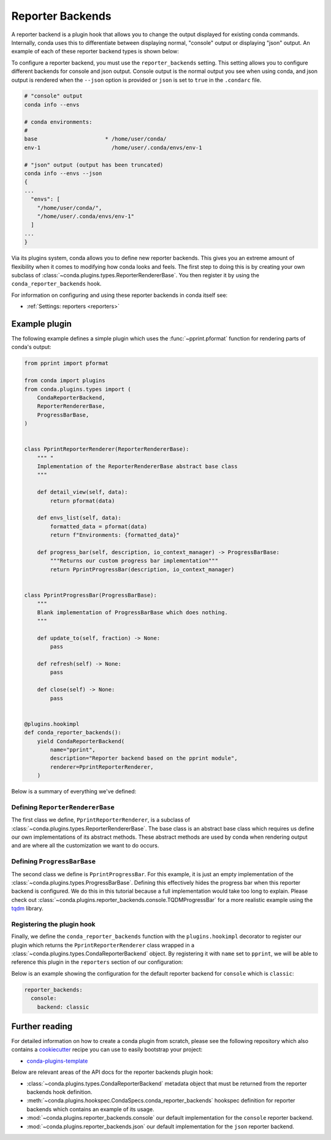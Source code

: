 =================
Reporter Backends
=================

A reporter backend is a plugin hook that allows you to change the output displayed
for existing conda commands. Internally, conda uses this to differentiate between
displaying normal, "console" output or displaying "json" output. An example of each
of these reporter backend types is shown below:

To configure a reporter backend, you must use the ``reporter_backends`` setting. This setting
allows you to configure different backends for console and json output. Console output is
the normal output you see when using conda, and json output is rendered when the
``--json`` option is provided or ``json`` is set to ``true`` in the ``.condarc`` file.

.. code-block:: shell

   # "console" output
   conda info --envs

   # conda environments:
   #
   base                     * /home/user/conda/
   env-1                      /home/user/.conda/envs/env-1

   # "json" output (output has been truncated)
   conda info --envs --json
   {
   ...
     "envs": [
       "/home/user/conda/",
       "/home/user/.conda/envs/env-1"
     ]
   ...
   }

Via its plugins system, conda allows you to define new reporter backends. This gives
you an extreme amount of flexibility when it comes to modifying how conda looks
and feels. The first step to doing this is by creating your own subclass of
:class:`~conda.plugins.types.ReporterRendererBase`. You then register it by using the
``conda_reporter_backends`` hook.

For information on configuring and using these reporter backends in conda itself see:

- :ref:`Settings: reporters <reporters>`

Example plugin
==============

The following example defines a simple plugin which uses the :func:`~pprint.pformat` function for rendering
parts of conda's output:

.. code-block:: python

    from pprint import pformat

    from conda import plugins
    from conda.plugins.types import (
        CondaReporterBackend,
        ReporterRendererBase,
        ProgressBarBase,
    )


    class PprintReporterRenderer(ReporterRendererBase):
        """ "
        Implementation of the ReporterRendererBase abstract base class
        """

        def detail_view(self, data):
            return pformat(data)

        def envs_list(self, data):
            formatted_data = pformat(data)
            return f"Environments: {formatted_data}"

        def progress_bar(self, description, io_context_manager) -> ProgressBarBase:
            """Returns our custom progress bar implementation"""
            return PprintProgressBar(description, io_context_manager)


    class PprintProgressBar(ProgressBarBase):
        """
        Blank implementation of ProgressBarBase which does nothing.
        """

        def update_to(self, fraction) -> None:
            pass

        def refresh(self) -> None:
            pass

        def close(self) -> None:
            pass


    @plugins.hookimpl
    def conda_reporter_backends():
        yield CondaReporterBackend(
            name="pprint",
            description="Reporter backend based on the pprint module",
            renderer=PprintReporterRenderer,
        )

Below is a summary of everything we've defined:

Defining ``ReporterRendererBase``
---------------------------------

The first class we define, ``PprintReporterRenderer``, is a subclass of
:class:`~conda.plugins.types.ReporterRendererBase`. The base class is an abstract base class which requires us
define our own implementations of its abstract methods. These abstract methods are used by conda when rendering output
and are where all the customization we want to do occurs.

Defining ``ProgressBarBase``
----------------------------

The second class we define is ``PprintProgressBar``. For this example, it is just an empty implementation of the
:class:`~conda.plugins.types.ProgressBarBase`.  Defining this effectively hides the progress bar
when this reporter backend is configured. We do this in this tutorial because a full implementation would
take too long to explain. Please check out :class:`~conda.plugins.reporter_backends.console.TQDMProgressBar`
for a more realistic example using the `tqdm <https://tqdm.github.io/>`_ library.

Registering the plugin hook
---------------------------

Finally, we define the ``conda_reporter_backends`` function with the ``plugins.hookimpl`` decorator to register
our plugin which returns the ``PprintReporterRenderer`` class wrapped in a
:class:`~conda.plugins.types.CondaReporterBackend` object. By registering it with ``name`` set to ``pprint``,
we will be able to reference this plugin in the ``reporters`` section of our configuration:

Below is an example showing the configuration for the default reporter backend for ``console``
which is ``classic``:

.. code-block:: yaml

   reporter_backends:
     console:
       backend: classic

Further reading
===============

For detailed information on how to create a conda plugin from scratch, please see the following repository
which also contains a `cookiecutter <https://www.cookiecutter.io/>`_ recipe you can use to easily bootstrap
your project:

- `conda-plugins-template <https://github.com/conda/conda-plugin-template>`_

Below are relevant areas of the API docs for the reporter backends plugin hook:

- :class:`~conda.plugins.types.CondaReporterBackend` metadata object that must be returned from the reporter backends
  hook definition.
- :meth:`~conda.plugins.hookspec.CondaSpecs.conda_reporter_backends` hookspec definition for reporter backends which
  contains an example of its usage.
- :mod:`~conda.plugins.reporter_backends.console` our default implementation for the ``console`` reporter backend.
- :mod:`~conda.plugins.reporter_backends.json` our default implementation for the ``json`` reporter backend.
